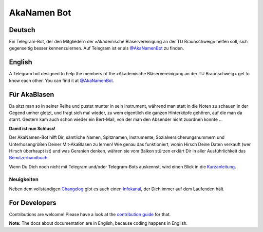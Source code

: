 AkaNamen Bot
============

.. image:: https://img.shields.io/badge/python-3.8+-blue
   :target: https://www.python.org/doc/versions/
   :alt: Supported Python versions

.. image:: https://img.shields.io/badge/backend-python--telegram--bot-blue
   :target: https://python-telegram-bot.org/
   :alt: Backend: python-telegram-bot

.. image:: https://img.shields.io/badge/documentation-is%20here-orange
   :target: https://bibo-joshi.github.io/AkaNamen-Bot/
   :alt: Documentation

.. image:: https://img.shields.io/badge/chat%20on-Telegram-blue
   :target: https://t.me/AkaNamenBot
   :alt: Telegram Chat

.. image:: https://github.com/Bibo-Joshi/AkaNamen-Bot/workflows/GitHub%20Actions/badge.svg
   :target: https://github.com/Bibo-Joshi/AkaNamen-Bot/
   :alt: Github Actions workflow

.. image:: https://codecov.io/gh/Bibo-Joshi/AkaNamen-Bot/branch/master/graph/badge.svg
   :target: https://codecov.io/gh/Bibo-Joshi/AkaNamen-Bot
   :alt: Code coverage

.. image:: https://img.shields.io/badge/code%20style-black-000000.svg
    :target: https://github.com/psf/black
    :alt: Code Style Balck

Deutsch
-------
Ein Telegram-Bot, der den Mitgliedern der »Akademische Bläservereinigung an der TU Braunschweig« helfen soll, sich gegenseitig besser kennenzulernen.
Auf Telegram ist er als `@AkaNamenBot`_ zu finden.

English
-------
A Telegram bot designed to help the members of the »Akademische Bläservereinigung an der TU Braunschweig« get to know each other.
You can find it at `@AkaNamenBot`_.

Für AkaBlasen
-------------

Da sitzt man so in seiner Reihe und pustet munter in sein Instrument, während man statt in die Noten zu schauen in der Gegend umher glotzt, und fragt sich mal wieder, zu wem eigentlich die ganzen Hinterköpfe gehören, auf die man da starrt. Gestern kam auch schon wieder ein Bert-Mail, von der man den Absender nicht zuordnen konnte …

**Damit ist nun Schluss!**

Der AkaNamen-Bot hilft Dir, sämtliche Namen, Spitznamen, Instrumente, Sozialversicherungsnummern und Unterhosengrößen Deiner Mit-AkaBlasen zu lernen!
Wie genau das funktioniert, wohin Hirsch Deine Daten verkauft (wer Hirsch überhaupt ist) und was Geranien denken, währen sie vom Balkon stürzen erklärt Dir in aller Ausführlichkeit das `Benutzerhandbuch`_.

Wenn Du Dich noch nicht mit Telegram und/oder Telegram-Bots auskennst, wird einen Blick in die `Kurzanleitung`_.

Neuigkeiten
***********

Neben dem vollständigen `Changelog`_ gibt es auch einen `Infokanal`_, der Dich immer auf dem Laufenden hält.

.. raw:: html

    <iframe id="preview"
            style="border:0;height:500px;width:500px;margin:0px;box-shadow: 0 0 16px 3px rgba(0,0,0,0.2);"
            src="https://xn--r1a.website/s/AkaNamenInfo">
    </iframe>

.. _`@AkaNamenBot`: http://t.me/AkaNamenBot
.. _`Benutzerhandbuch`: https://bibo-joshi.github.io/AkaNamen-Bot/
.. _`Kurzanleitung`: https://bibo-joshi.github.io/AkaNamen-Bot/quickstart.html
.. _`Changelog`: https://bibo-joshi.github.io/AkaNamen-Bot/changelog.html
.. _`Infokanal`: https://t.me/AkaNamenInfo

For Developers
--------------

Contributions are welcome! Please have a look at the `contribution guide`_ for that.

**Note:** The docs about documentation are in English, because coding happens in English.

.. _`contribution guide`: https://bibo-joshi.github.io/AkaNamen-Bot/contributing.html